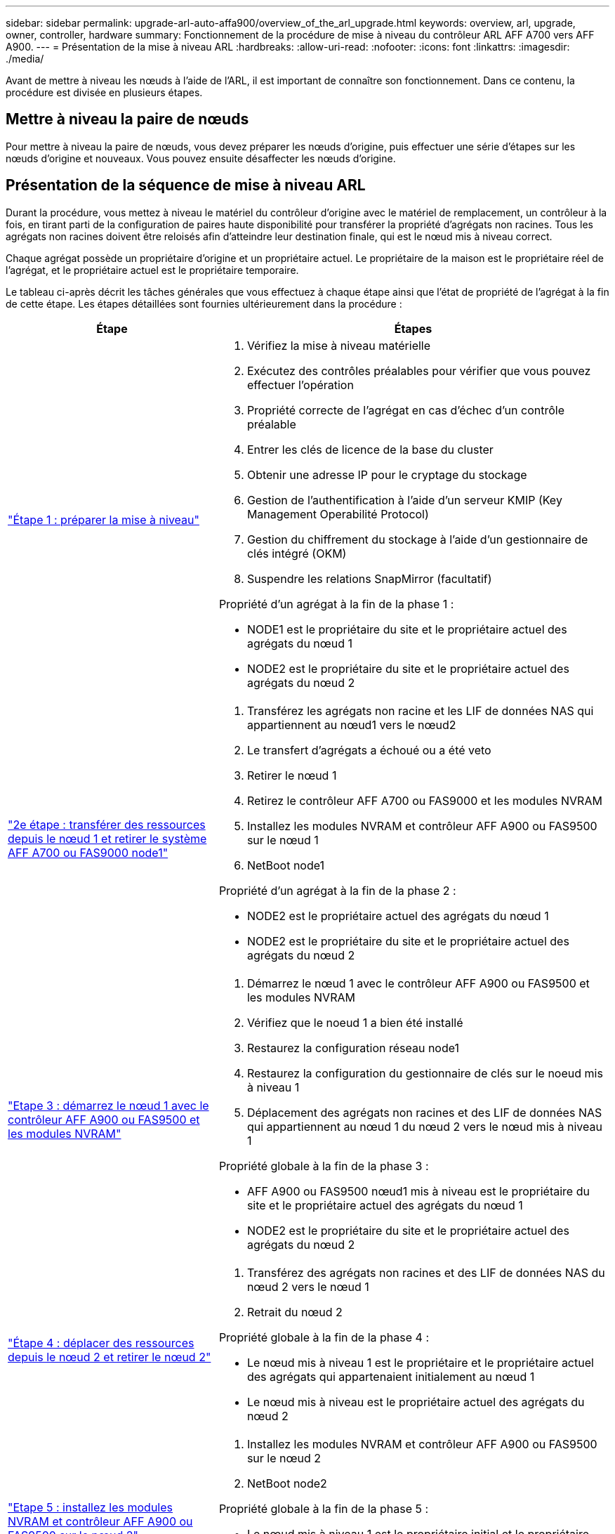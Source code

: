 ---
sidebar: sidebar 
permalink: upgrade-arl-auto-affa900/overview_of_the_arl_upgrade.html 
keywords: overview, arl, upgrade, owner, controller, hardware 
summary: Fonctionnement de la procédure de mise à niveau du contrôleur ARL AFF A700 vers AFF A900. 
---
= Présentation de la mise à niveau ARL
:hardbreaks:
:allow-uri-read: 
:nofooter: 
:icons: font
:linkattrs: 
:imagesdir: ./media/


[role="lead"]
Avant de mettre à niveau les nœuds à l'aide de l'ARL, il est important de connaître son fonctionnement. Dans ce contenu, la procédure est divisée en plusieurs étapes.



== Mettre à niveau la paire de nœuds

Pour mettre à niveau la paire de nœuds, vous devez préparer les nœuds d'origine, puis effectuer une série d'étapes sur les nœuds d'origine et nouveaux. Vous pouvez ensuite désaffecter les nœuds d'origine.



== Présentation de la séquence de mise à niveau ARL

Durant la procédure, vous mettez à niveau le matériel du contrôleur d'origine avec le matériel de remplacement, un contrôleur à la fois, en tirant parti de la configuration de paires haute disponibilité pour transférer la propriété d'agrégats non racines. Tous les agrégats non racines doivent être reloisés afin d'atteindre leur destination finale, qui est le nœud mis à niveau correct.

Chaque agrégat possède un propriétaire d'origine et un propriétaire actuel. Le propriétaire de la maison est le propriétaire réel de l'agrégat, et le propriétaire actuel est le propriétaire temporaire.

Le tableau ci-après décrit les tâches générales que vous effectuez à chaque étape ainsi que l'état de propriété de l'agrégat à la fin de cette étape. Les étapes détaillées sont fournies ultérieurement dans la procédure :

[cols="35,65"]
|===
| Étape | Étapes 


| link:verify_upgrade_hardware.html["Étape 1 : préparer la mise à niveau"]  a| 
. Vérifiez la mise à niveau matérielle
. Exécutez des contrôles préalables pour vérifier que vous pouvez effectuer l'opération
. Propriété correcte de l'agrégat en cas d'échec d'un contrôle préalable
. Entrer les clés de licence de la base du cluster
. Obtenir une adresse IP pour le cryptage du stockage
. Gestion de l'authentification à l'aide d'un serveur KMIP (Key Management Operabilité Protocol)
. Gestion du chiffrement du stockage à l'aide d'un gestionnaire de clés intégré (OKM)
. Suspendre les relations SnapMirror (facultatif)


Propriété d'un agrégat à la fin de la phase 1 :

* NODE1 est le propriétaire du site et le propriétaire actuel des agrégats du nœud 1
* NODE2 est le propriétaire du site et le propriétaire actuel des agrégats du nœud 2




| link:relocate_non_root_aggr_and_nas_data_lifs_node1_node2.html["2e étape : transférer des ressources depuis le nœud 1 et retirer le système AFF A700 ou FAS9000 node1"]  a| 
. Transférez les agrégats non racine et les LIF de données NAS qui appartiennent au nœud1 vers le nœud2
. Le transfert d'agrégats a échoué ou a été veto
. Retirer le nœud 1
. Retirez le contrôleur AFF A700 ou FAS9000 et les modules NVRAM
. Installez les modules NVRAM et contrôleur AFF A900 ou FAS9500 sur le nœud 1
. NetBoot node1


Propriété d'un agrégat à la fin de la phase 2 :

* NODE2 est le propriétaire actuel des agrégats du nœud 1
* NODE2 est le propriétaire du site et le propriétaire actuel des agrégats du nœud 2




| link:boot_node1_with_a900_controller_and_nvs.html["Etape 3 : démarrez le nœud 1 avec le contrôleur AFF A900 ou FAS9500 et les modules NVRAM"]  a| 
. Démarrez le nœud 1 avec le contrôleur AFF A900 ou FAS9500 et les modules NVRAM
. Vérifiez que le noeud 1 a bien été installé
. Restaurez la configuration réseau node1
. Restaurez la configuration du gestionnaire de clés sur le noeud mis à niveau 1
. Déplacement des agrégats non racines et des LIF de données NAS qui appartiennent au nœud 1 du nœud 2 vers le nœud mis à niveau 1


Propriété globale à la fin de la phase 3 :

* AFF A900 ou FAS9500 nœud1 mis à niveau est le propriétaire du site et le propriétaire actuel des agrégats du nœud 1
* NODE2 est le propriétaire du site et le propriétaire actuel des agrégats du nœud 2




| link:relocate_non_root_aggr_nas_lifs_from_node2_to_node1.html["Étape 4 : déplacer des ressources depuis le nœud 2 et retirer le nœud 2"]  a| 
. Transférez des agrégats non racines et des LIF de données NAS du nœud 2 vers le nœud 1
. Retrait du nœud 2


Propriété globale à la fin de la phase 4 :

* Le nœud mis à niveau 1 est le propriétaire et le propriétaire actuel des agrégats qui appartenaient initialement au nœud 1
* Le nœud mis à niveau est le propriétaire actuel des agrégats du nœud 2




| link:install_a900_nvs_and_controller_on_node2.html["Etape 5 : installez les modules NVRAM et contrôleur AFF A900 ou FAS9500 sur le nœud 2"]  a| 
. Installez les modules NVRAM et contrôleur AFF A900 ou FAS9500 sur le nœud 2
. NetBoot node2


Propriété globale à la fin de la phase 5 :

* Le nœud mis à niveau 1 est le propriétaire initial et le propriétaire actuel des agrégats qui appartenaient à l'origine du nœud 1.
* Le nœud mis à niveau est le propriétaire du site et le propriétaire actuel des agrégats qui appartenaient initialement au nœud 2.




| link:boot_node2_with_a900_controller_and_nvs.html["Etape 6 : démarrez le nœud 2 avec le contrôleur AFF A900 ou FAS9500 et les modules NVRAM"]  a| 
. Démarrez le nœud 2 avec le contrôleur AFF A900 ou FAS9500 et les modules NVRAM
. Vérifiez que le nœud2 est correctement installé
. Restaurez la configuration réseau node2
. Déplacement des agrégats non racines et des LIF de données NAS vers le nœud 2




| link:ensure_new_controllers_are_set_up_correctly.html["Étape 7 : terminez la mise à niveau"]  a| 
. Vérifier que les nouveaux contrôleurs sont correctement configurés
. Configurez Storage Encryption sur le nouveau module de contrôleur
. Configurez NetApp Volume Encryption sur le nouveau module de contrôleur.
. Désaffectation de l'ancien système.
. Reprendre les opérations NetApp SnapMirror


|===